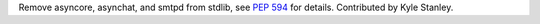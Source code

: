 Remove asyncore, asynchat, and smtpd from stdlib, see :pep:`594` for details.
Contributed by Kyle Stanley.